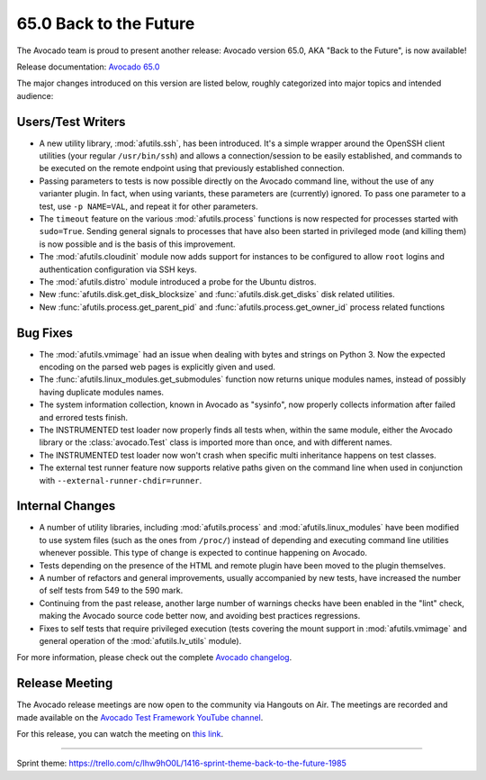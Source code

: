 =======================
65.0 Back to the Future
=======================

The Avocado team is proud to present another release: Avocado version
65.0, AKA "Back to the Future", is now available!

Release documentation: `Avocado 65.0
<http://avocado-framework.readthedocs.io/en/65.0/>`_

The major changes introduced on this version are listed below,
roughly categorized into major topics and intended audience:

Users/Test Writers
==================

* A new utility library, :mod:`afutils.ssh`, has been
  introduced.  It's a simple wrapper around the OpenSSH client
  utilities (your regular ``/usr/bin/ssh``) and allows a
  connection/session to be easily established, and commands to be
  executed on the remote endpoint using that previously established
  connection.

* Passing parameters to tests is now possible directly on the Avocado
  command line, without the use of any varianter plugin.  In fact,
  when using variants, these parameters are (currently) ignored.  To
  pass one parameter to a test, use ``-p NAME=VAL``, and repeat it
  for other parameters.

* The ``timeout`` feature on the various :mod:`afutils.process`
  functions is now respected for processes started with ``sudo=True``.
  Sending general signals to processes that have also been started in
  privileged mode (and killing them) is now possible and is the basis
  of this improvement.

* The :mod:`afutils.cloudinit` module now adds support for
  instances to be configured to allow ``root`` logins and
  authentication configuration via SSH keys.

* The :mod:`afutils.distro` module introduced a probe for the
  Ubuntu distros.

* New :func:`afutils.disk.get_disk_blocksize` and
  :func:`afutils.disk.get_disks` disk related utilities.

* New :func:`afutils.process.get_parent_pid` and
  :func:`afutils.process.get_owner_id` process related functions

Bug Fixes
=========

* The :mod:`afutils.vmimage` had an issue when dealing with bytes
  and strings on Python 3.  Now the expected encoding on the parsed web
  pages is explicitly given and used.

* The :func:`afutils.linux_modules.get_submodules` function now
  returns unique modules names, instead of possibly having duplicate
  modules names.
  
* The system information collection, known in Avocado as "sysinfo", now
  properly collects information after failed and errored tests finish.

* The INSTRUMENTED test loader now properly finds all tests when, within
  the same module, either the Avocado library or the :class:`avocado.Test`
  class is imported more than once, and with different names.

* The INSTRUMENTED test loader now won't crash when specific multi
  inheritance happens on test classes.

* The external test runner feature now supports relative paths given
  on the command line when used in conjunction with
  ``--external-runner-chdir=runner``.

Internal Changes
================

* A number of utility libraries, including :mod:`afutils.process`
  and :mod:`afutils.linux_modules` have been modified to use
  system files (such as the ones from ``/proc/``) instead of depending
  and executing command line utilities whenever possible.  This type
  of change is expected to continue happening on Avocado.

* Tests depending on the presence of the HTML and remote plugin have
  been moved to the plugin themselves.

* A number of refactors and general improvements, usually accompanied
  by new tests, have increased the number of self tests from 549 to
  the 590 mark.

* Continuing from the past release, another large number of warnings
  checks have been enabled in the "lint" check, making the Avocado
  source code better now, and avoiding best practices regressions.

* Fixes to self tests that require privileged execution (tests
  covering the mount support in :mod:`afutils.vmimage` and
  general operation of the :mod:`afutils.lv_utils` module).

For more information, please check out the complete
`Avocado changelog
<https://github.com/avocado-framework/avocado/compare/64.0...65.0>`_.

Release Meeting
===============

The Avocado release meetings are now open to the community via
Hangouts on Air.  The meetings are recorded and made available on the
`Avocado Test Framework YouTube channel
<https://www.youtube.com/channel/UC-RVZ_HFTbEztDM7wNY4NfA>`_.

For this release, you can watch the meeting on `this link
<https://www.youtube.com/watch?v=TA3RTixd5Yg>`_.

----

| Sprint theme: https://trello.com/c/lhw9hO0L/1416-sprint-theme-back-to-the-future-1985
